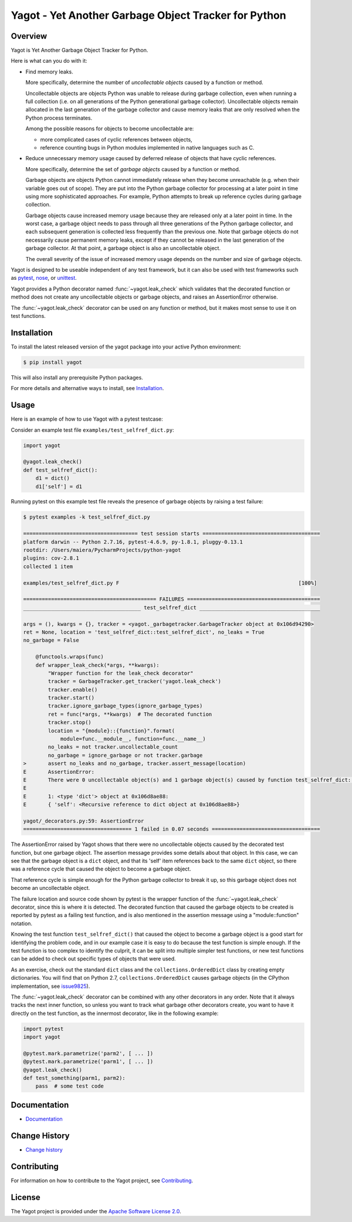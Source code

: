 Yagot - Yet Another Garbage Object Tracker for Python
=====================================================

.. image:: https://img.shields.io/pypi/v/yagot.svg
    :target: https://pypi.python.org/pypi/yagot/
    :alt: Version on Pypi

.. image:: https://travis-ci.org/andy-maier/python-yagot.svg?branch=master
    :target: https://travis-ci.org/andy-maier/python-yagot/branches
    :alt: Travis test status (master)

.. image:: https://ci.appveyor.com/api/projects/status/ebqjx5ei8kqc1mf1/branch/master?svg=true
    :target: https://ci.appveyor.com/project/andy-maier/python-yagot/history
    :alt: Appveyor test status (master)

.. image:: https://readthedocs.org/projects/yagot/badge/?version=latest
    :target: https://readthedocs.org/projects/yagot/builds/
    :alt: Docs build status (master)

.. image:: https://coveralls.io/repos/github/andy-maier/python-yagot/badge.svg?branch=master
    :target: https://coveralls.io/github/andy-maier/python-yagot?branch=master
    :alt: Test coverage (master)


Overview
--------

Yagot is Yet Another Garbage Object Tracker for Python.

Here is what can you do with it:

* Find memory leaks.

  More specifically, determine the number of *uncollectable objects* caused by
  a function or method.

  Uncollectable objects are objects Python was unable to release during garbage
  collection, even when running a full collection (i.e. on all generations of
  the Python generational garbage collector). Uncollectable objects remain
  allocated in the last generation of the garbage collector and cause memory
  leaks that are only resolved when the Python process terminates.

  Among the possible reasons for objects to become uncollectable are:

  * more complicated cases of cyclic references between objects,

  * reference counting bugs in Python modules implemented in native languages
    such as C.

* Reduce unnecessary memory usage caused by deferred release of objects that
  have cyclic references.

  More specifically, determine the set of *garbage objects* caused by a function
  or method.

  Garbage objects are objects Python cannot immediately release when they
  become unreachable (e.g. when their variable goes out of scope). They
  are put into the Python garbage collector for processing at a later point in
  time using more sophisticated approaches. For example, Python attempts to
  break up reference cycles during garbage collection.

  Garbage objects cause increased memory usage because they are released only
  at a later point in time. In the worst case, a garbage object needs to pass
  through all three generations of the Python garbage collector, and each
  subsequent generation is collected less frequently than the previous one.
  Note that garbage objects do not necessarily cause permanent memory leaks,
  except if they cannot be released in the last generation of the garbage
  collector. At that point, a garbage object is also an uncollectable object.

  The overall severity of the issue of increased memory usage depends on the
  number and size of garbage objects.

Yagot is designed to be useable independent of any test framework, but it can
also be used with test frameworks such as `pytest`_, `nose`_, or `unittest`_.

Yagot provides a Python decorator named :func:`~yagot.leak_check` which
validates that the decorated function or method does not create any
uncollectable objects or garbage objects, and raises an AssertionError
otherwise.

The :func:`~yagot.leak_check` decorator can be used on any function or method,
but it makes most sense to use it on test functions.

.. _pytest: https://docs.pytest.org/
.. _nose: https://nose.readthedocs.io/
.. _unittest: https://docs.python.org/3/library/unittest.html


Installation
------------

To install the latest released version of the yagot package into your active
Python environment:

.. code-block:: bash

    $ pip install yagot

This will also install any prerequisite Python packages.

For more details and alternative ways to install, see `Installation`_.

.. _Installation: https://yagot.readthedocs.io/en/latest/intro.html#installation


Usage
-----

Here is an example of how to use Yagot with a pytest testcase:

Consider an example test file ``examples/test_selfref_dict.py``:

.. code-block:: python

    import yagot

    @yagot.leak_check()
    def test_selfref_dict():
        d1 = dict()
        d1['self'] = d1

Running pytest on this example test file reveals the presence of garbage objects
by raising a test failure:

.. code-block:: text

    $ pytest examples -k test_selfref_dict.py

    ===================================== test session starts ======================================
    platform darwin -- Python 2.7.16, pytest-4.6.9, py-1.8.1, pluggy-0.13.1
    rootdir: /Users/maiera/PycharmProjects/python-yagot
    plugins: cov-2.8.1
    collected 1 item

    examples/test_selfref_dict.py F                                                          [100%]

    =========================================== FAILURES ===========================================
    ______________________________________ test_selfref_dict _______________________________________

    args = (), kwargs = {}, tracker = <yagot._garbagetracker.GarbageTracker object at 0x106d94290>
    ret = None, location = 'test_selfref_dict::test_selfref_dict', no_leaks = True
    no_garbage = False

        @functools.wraps(func)
        def wrapper_leak_check(*args, **kwargs):
            "Wrapper function for the leak_check decorator"
            tracker = GarbageTracker.get_tracker('yagot.leak_check')
            tracker.enable()
            tracker.start()
            tracker.ignore_garbage_types(ignore_garbage_types)
            ret = func(*args, **kwargs)  # The decorated function
            tracker.stop()
            location = "{module}::{function}".format(
                module=func.__module__, function=func.__name__)
            no_leaks = not tracker.uncollectable_count
            no_garbage = ignore_garbage or not tracker.garbage
    >       assert no_leaks and no_garbage, tracker.assert_message(location)
    E       AssertionError:
    E       There were 0 uncollectable object(s) and 1 garbage object(s) caused by function test_selfref_dict::test_selfref_dict:
    E
    E       1: <type 'dict'> object at 0x106d8ae88:
    E       { 'self': <Recursive reference to dict object at 0x106d8ae88>}

    yagot/_decorators.py:59: AssertionError
    =================================== 1 failed in 0.07 seconds ===================================

The AssertionError raised by Yagot shows that there were no uncollectable
objects caused by the decorated test function, but one garbage object.
The assertion message provides some details about that object.
In this case, we can see that the garbage object is a ``dict`` object, and that
its 'self' item references back to the same ``dict`` object, so there was
a reference cycle that caused the object to become a garbage object.

That reference cycle is simple enough for the Python garbage collector to break
it up, so this garbage object does not become an uncollectable object.

The failure location and source code shown by pytest is the wrapper function of
the :func:`~yagot.leak_check` decorator, since this is where it is detected.
The decorated function that caused the garbage objects to be created is
reported by pytest as a failing test function, and is also mentioned in the
assertion message using a "module::function" notation.

Knowing the test function ``test_selfref_dict()`` that caused the object to
become a garbage object is a good start for identifying the problem code, and in
our example case it is easy to do because the test function is simple enough.
If the test function is too complex to identify the culprit, it can be split
into multiple simpler test functions, or new test functions can be added to
check out specific types of objects that were used.

As an exercise, check out the standard ``dict`` class and the
``collections.OrderedDict`` class by creating empty dictionaries. You will find
that on Python 2.7, ``collections.OrderedDict`` causes garbage objects
(in the CPython implementation, see
`issue9825 <https://bugs.python.org/issue9825>`_).

The :func:`~yagot.leak_check` decorator can be combined with any other
decorators in any order. Note that it always tracks the next inner function,
so unless you want to track what garbage other decorators create, you want to
have it directly on the test function, as the innermost decorator, like in the
following example:

.. code-block:: python

    import pytest
    import yagot

    @pytest.mark.parametrize('parm2', [ ... ])
    @pytest.mark.parametrize('parm1', [ ... ])
    @yagot.leak_check()
    def test_something(parm1, parm2):
        pass  # some test code


Documentation
-------------

* `Documentation <https://yagot.readthedocs.io/en/latest/>`_


Change History
--------------

* `Change history <https://yagot.readthedocs.io/en/latest/changes.html>`_


Contributing
------------

For information on how to contribute to the Yagot project, see
`Contributing <https://yagot.readthedocs.io/en/latest/development.html#contributing>`_.


License
-------

The Yagot project is provided under the
`Apache Software License 2.0 <https://raw.githubusercontent.com/andy-maier/python-yagot/master/LICENSE>`_.
